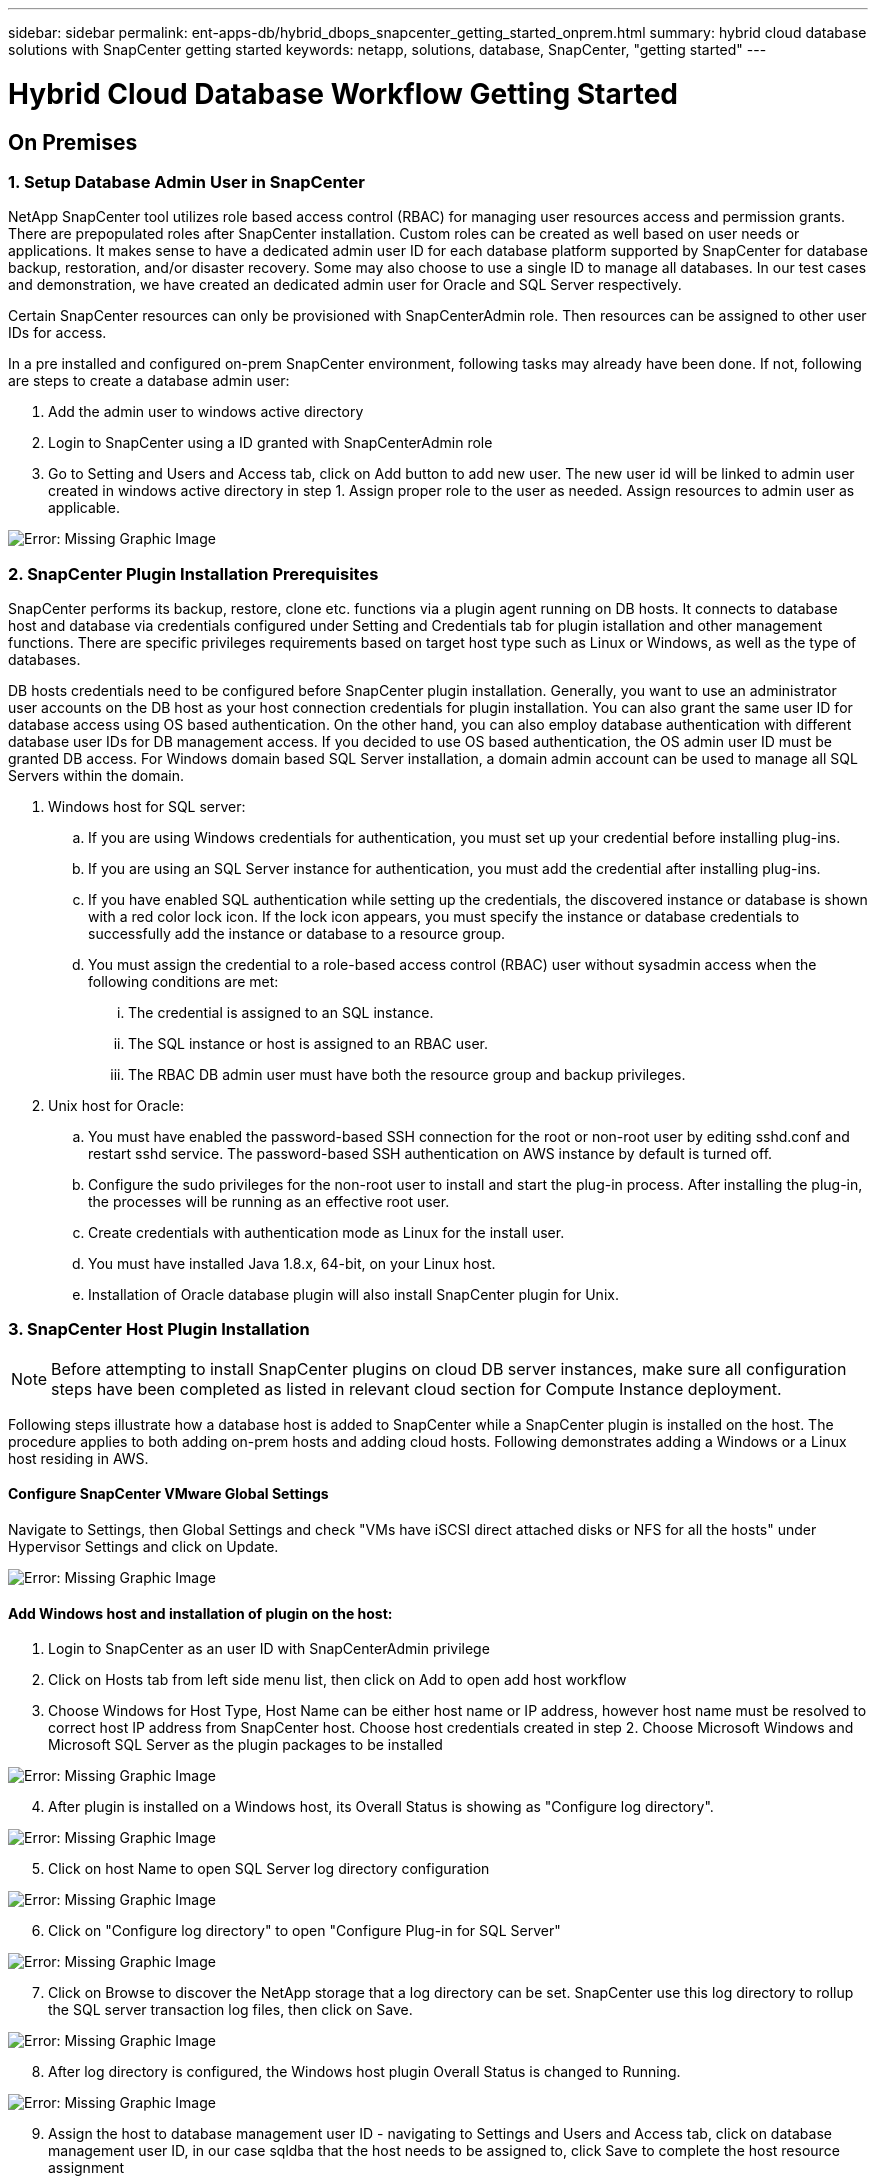---
sidebar: sidebar
permalink: ent-apps-db/hybrid_dbops_snapcenter_getting_started_onprem.html
summary: hybrid cloud database solutions with SnapCenter getting started
keywords: netapp, solutions, database, SnapCenter, "getting started"
---

= Hybrid Cloud Database Workflow Getting Started
:hardbreaks:
:nofooter:
:icons: font
:linkattrs:
:table-stripes: odd
:imagesdir: ./../media/


== On Premises

=== 1. Setup Database Admin User in SnapCenter

NetApp SnapCenter tool utilizes role based access control (RBAC) for managing user resources access and permission grants. There are prepopulated roles after SnapCenter installation. Custom roles can be created as well based on user needs or applications. It makes sense to have a dedicated admin user ID for each database platform supported by SnapCenter for database backup, restoration, and/or disaster recovery. Some may also choose to use a single ID to manage all databases. In our test cases and demonstration, we have created an dedicated admin user for Oracle and SQL Server respectively.

Certain SnapCenter resources can only be provisioned with SnapCenterAdmin role. Then resources can be assigned to other user IDs for access.

In a pre installed and configured on-prem SnapCenter environment, following tasks may already have been done. If not, following are steps to create a database admin user:

. Add the admin user to windows active directory
. Login to SnapCenter using a ID granted with SnapCenterAdmin role
. Go to Setting and Users and Access tab, click on Add button to add new user. The new user id will be linked to admin user created in windows active directory in step 1. Assign proper role to the user as needed. Assign resources to admin user as applicable.

image:snapctr_admin_users.PNG[Error: Missing Graphic Image]

=== 2. SnapCenter Plugin Installation Prerequisites

SnapCenter performs its backup, restore, clone etc. functions via a plugin agent running on DB hosts. It connects to database host and database via credentials configured under Setting and Credentials tab for plugin istallation and other management functions. There are specific privileges requirements based on target host type such as Linux or Windows, as well as the type of databases.

DB hosts credentials need to be configured before SnapCenter plugin installation. Generally, you want to use an administrator user accounts on the DB host as your host connection credentials for plugin installation. You can also grant the same user ID for database access using OS based authentication. On the other hand, you can also employ database authentication with different database user IDs for DB management access. If you decided to use OS based authentication, the OS admin user ID must be granted DB access. For Windows domain based SQL Server installation, a domain admin account can be used to manage all SQL Servers within the domain.

. Windows host for SQL server:
.. If you are using Windows credentials for authentication, you must set up your credential before installing plug-ins.
.. If you are using an SQL Server instance for authentication, you must add the credential after installing plug-ins.
.. If you have enabled SQL authentication while setting up the credentials, the discovered instance or database is shown with a red color lock icon. If the lock icon appears, you must specify the instance or database credentials to successfully add the instance or database to a resource group.
.. You must assign the credential to a role-based access control (RBAC) user without sysadmin access when the following conditions are met:
... The credential is assigned to an SQL instance.
... The SQL instance or host is assigned to an RBAC user.
... The RBAC DB admin user must have both the resource group and backup privileges.

. Unix host for Oracle:
.. You must have enabled the password-based SSH connection for the root or non-root user by editing sshd.conf and restart sshd service. The password-based SSH authentication on AWS instance by default is turned off.
.. Configure the sudo privileges for the non-root user to install and start the plug-in process. After installing the plug-in, the processes will be running as an effective root user.
.. Create credentials with authentication mode as Linux for the install user.
.. You must have installed Java 1.8.x, 64-bit, on your Linux host.
.. Installation of Oracle database plugin will also install SnapCenter plugin for Unix.

=== 3. SnapCenter Host Plugin Installation

[NOTE]
Before attempting to install SnapCenter plugins on cloud DB server instances, make sure all configuration steps have been completed as listed in relevant cloud section for Compute Instance deployment. 

Following steps illustrate how a database host is added to SnapCenter while a SnapCenter plugin is installed on the host. The procedure applies to both adding on-prem hosts and adding cloud hosts. Following demonstrates adding a Windows or a Linux host residing in AWS.

==== Configure SnapCenter VMware Global Settings
Navigate to Settings, then Global Settings and check "VMs have iSCSI direct attached disks or NFS for all the hosts" under Hypervisor Settings and click on Update.

image:snapctr_vmware_global.PNG[Error: Missing Graphic Image]

==== Add Windows host and installation of plugin on the host:
. Login to SnapCenter as an user ID with SnapCenterAdmin privilege
. Click on Hosts tab from left side menu list, then click on Add to open add host workflow
. Choose Windows for Host Type, Host Name can be either host name or IP address, however host name must be resolved to correct host IP address from SnapCenter host. Choose host credentials created in step 2. Choose Microsoft Windows and Microsoft SQL Server as the plugin packages to be installed

image:snapctr_add_windows_host_01.PNG[Error: Missing Graphic Image]

[start=4]
. After plugin is installed on a Windows host, its Overall Status is showing as "Configure log directory".

image:snapctr_add_windows_host_02.PNG[Error: Missing Graphic Image]

[start=5]
. Click on host Name to open SQL Server log directory configuration

image:snapctr_add_windows_host_03.PNG[Error: Missing Graphic Image]

[start=6]
. Click on "Configure log directory" to open "Configure Plug-in for SQL Server"

image:snapctr_add_windows_host_04.PNG[Error: Missing Graphic Image]

[start=7]
. Click on Browse to discover the NetApp storage that a log directory can be set. SnapCenter use this log directory to rollup the SQL server transaction log files, then click on Save.

image:snapctr_add_windows_host_05.PNG[Error: Missing Graphic Image]

[start=8]
. After log directory is configured, the Windows host plugin Overall Status is changed to Running.

image:snapctr_add_windows_host_06.PNG[Error: Missing Graphic Image]

[start=9]
. Assign the host to database management user ID - navigating to Settings and Users and Access tab, click on database management user ID, in our case sqldba that the host needs to be assigned to, click Save to complete the host resource assignment

image:snapctr_add_windows_host_07.PNG[Error: Missing Graphic Image]
image:snapctr_add_windows_host_08.PNG[Error: Missing Graphic Image]

==== Add Unix host and installation of plugin on the host:
. Login to SnapCenter as an user ID with SnapCenterAdmin privilege
. Click on Hosts tab from left side menu list, then click on Add to open add host workflow
. Choose Linux as Host Type, Host Name can be either host name or IP address, however host name must be resolved to correct host IP address from SnapCenter host. Choose host credentials created in step 2. The host Credential needs sudo privilege. Check Oracle Database as the Plug-ins to be installed, which would install both Oracle and Linux host plugins.

image:snapctr_add_linux_host_01.PNG[Error: Missing Graphic Image]

[start=4]
. Click on more options and check "Skip preinstall checks". You will be prompted to confirm skipping of preinstall check, click on Yes to skip and Save.

image:snapctr_add_linux_host_02.PNG[Error: Missing Graphic Image]

[start=5]
. Click on Submit to start plugin installation, you will be prompted to Confirm Fingerprint as shown below.

image:snapctr_add_linux_host_03.PNG[Error: Missing Graphic Image]

[start=6]
. SnapCenter first performs host validation, registration and then the plugin is installed on Linux host. The Overall Status will be transitioned from Installing plugin in to running status.

image:snapctr_add_linux_host_04.PNG[Error: Missing Graphic Image]

[start=7]
. Assign the newly added host to proper database management user ID, in our case, oradba.

image:snapctr_add_linux_host_05.PNG[Error: Missing Graphic Image]
image:snapctr_add_linux_host_06.PNG[Error: Missing Graphic Image]

=== 4. DB Resource Discovery

With successful plugin installation, the database resources on the host can be immediately discovered. Click on Resources tab on the left side menu. Depending on the type of database platform, number of views are available such as database, resources group etc. You may need to click on Refresh Resources tab if the resources on the host somehow is not discovered and displayed.

image:snapctr_resources_ora.PNG[Error: Missing Graphic Image]

When it is initially discovered, the database Overall Status shows as "Not protected". The above screen shot shows an Oracle database not protected as yet by a backup policy.

When backup configuration or policy is setup and a backup has been executed, the database Overall Status will show the backup status such as "Backup succeeded" and timestamp of last backup. Below screen shot shows the backup status of a SQL Server user database.

image:snapctr_resources_sql.PNG[Error: Missing Graphic Image]

If the database access credential is not properly setup, a red lock button indicates that database is not accessible such as a Windows credential does not have sysadmin access to database instance, database credential needs to be reconfigured to unlock the red lock.

image:snapctr_add_windows_host_09.PNG[Error: Missing Graphic Image]
image:snapctr_add_windows_host_10.PNG[Error: Missing Graphic Image]

After appropriate credential is configured either at Windows level or database level, the red lock disappears and SQL Server Type information is gathered and reviewed.

image:snapctr_add_windows_host_11.PNG[Error: Missing Graphic Image]

=== 5. Setup Storage Cluster Peering and DB Volumes Replication

To protect your on-prem database data using public cloud as target destination, on-prem ONTAP cluster database volumes are replicated to cloud CVO using NetApp snapmirror technology. The replicated target volumes then can be cloned for DEV/OPS or disaster recovery. Here are high level steps to setup the cluster peering and DB volumes replication.

. Configure inter-cluster lifs for cluster peering on both on-prem cluster and CVO cluster instance. This can be done through ONTAP System Manger. A default CVO deployment will have inter-cluster lifs configured automatically.

on-prem cluster:
image:snapctr_cluster_replication_01.PNG[Error: Missing Graphic Image]

target cvo cluster:
image:snapctr_cluster_replication_02.PNG[Error: Missing Graphic Image]

[start=2]
. With inter-cluster lifs configured, cluster peering and volumes replication can be easily setup by drag-and-drop using NetApp Cloud Manager. Please referred to Getting Started - AWS Public Cloud, section 2 for details.

Alternatively, cluster peering and DB volumes replication  can also be accomplished using ONTAP System Manager as shown below:

. Login to ONTAP System Manager. Navigate to CLUSTER - Settings and click on Peer Cluster to setup cluster peering with CVO instance sitting in the cloud.

image:snapctr_vol_snapmirror_00.PNG[Error: Missing Graphic Image]

[start=2]
. Go to Volumes tab. Select the database volume to be replicated and click on Protect.

image:snapctr_vol_snapmirror_01.PNG[Error: Missing Graphic Image]

[start=3]
. Set protection policy to Asynchronous. Select destination cluster and storage SVM.

image:snapctr_vol_snapmirror_02.PNG[Error: Missing Graphic Image]

[start=4]
. Validate the volume is synced up between source and target and replication relationship is health.

image:snapctr_vol_snapmirror_03.PNG[Error: Missing Graphic Image]

=== 6. Add CVO Database Storage SVM to SnapCenter
. Login SnapCenter with an user ID with SnapCenterAdmin privilege
. Click on Storage System tab from menu, then New to add CVO storage SVM that is hosting replicated target database volumes to SnapCenter. Enter cluster management IP in Storage System field and appropriate Username and password

image:snapctr_add_cvo_svm_01.PNG[Error: Missing Graphic Image]

[start=3]
. Click on More Options to open additional storage configuration options. In the Platform field, choose Cloud Volumes ONTAP and check Secondary, then Save

image:snapctr_add_cvo_svm_02.PNG[Error: Missing Graphic Image]

[start=4]
. Assign the storage systems to SnapCenter database management user IDs following similar procedure as shown in section 3 - SnapCenter Host Plugin Installation

image:snapctr_add_cvo_svm_03.PNG[Error: Missing Graphic Image]

=== 7. Setup Database Backup Policy in SnapCenter

Following procedures demonstrates how to create a full database or log file backup policy. The policy then can be implemented to protect databases resources. The recovery point objective (RPO) or recovery time objective (RTO) dictates the frequency of database backup and/or log backup.

==== Create a Full Database Backup Policy for Oracle

. Login to SnapCenter as a database management user ID, Click on Settings, then Polices

image:snapctr_ora_policy_data_01.PNG[Error: Missing Graphic Image]

[start=2]
. Click on New to launch new backup policy creation workflow, or choose an existing policy for modification

image:snapctr_ora_policy_data_02.PNG[Error: Missing Graphic Image]

[start=3]
. Select backup type and schedule frequency

image:snapctr_ora_policy_data_03.PNG[Error: Missing Graphic Image]

[start=4]
. Set backup retention setting. This defines how many full database backup copies to keep.

image:snapctr_ora_policy_data_04.PNG[Error: Missing Graphic Image]

[start=5]
. Select secondary replication options to push local primary snapshots backups to be replicated to secondary location in cloud

image:snapctr_ora_policy_data_05.PNG[Error: Missing Graphic Image]

[start=6]
. Specify any optional script to run before and after a backup run

image:snapctr_ora_policy_data_06.PNG[Error: Missing Graphic Image]

[start=7]
. Run backup verification if desired

image:snapctr_ora_policy_data_07.PNG[Error: Missing Graphic Image]

[start=8]
. Summary

image:snapctr_ora_policy_data_08.PNG[Error: Missing Graphic Image]

==== Create a Database Log Backup Policy for Oracle

. Login to SnapCenter as a database management user ID, Click on Settings, then Polices
. Click on New to launch new backup policy creation workflow, or choose an existing policy for modification

image:snapctr_ora_policy_log_01.PNG[Error: Missing Graphic Image]

[start=3]
. Select backup type and schedule frequency

image:snapctr_ora_policy_log_02.PNG[Error: Missing Graphic Image]

[start=4]
. Set the log retention period

image:snapctr_ora_policy_log_03.PNG[Error: Missing Graphic Image]

[start=5]
. Enable replication to secondary location in public cloud

image:snapctr_ora_policy_log_04.PNG[Error: Missing Graphic Image]

[start=6]
. Specify optional scripts to run before and after log backup if any

image:snapctr_ora_policy_log_05.PNG[Error: Missing Graphic Image]

[start=7]
. Specify backup verification scripts if any

image:snapctr_ora_policy_log_06.PNG[Error: Missing Graphic Image]

[start=8]
. Summary

image:snapctr_ora_policy_log_07.PNG[Error: Missing Graphic Image]

==== Create a Full Database Backup Policy for SQL

. Login to SnapCenter as a database management user ID, Click on Settings, then Polices

image:snapctr_sql_policy_data_01.PNG[Error: Missing Graphic Image]

[start=2]
. Click on New to launch new backup policy creation Workflow, or choose an existing policy for modification

image:snapctr_sql_policy_data_02.PNG[Error: Missing Graphic Image]

[start=3]
. Define backup option and schedule frequency. For SQL Server configured with a availability group, a preferred backup replica can be set.

image:snapctr_sql_policy_data_03.PNG[Error: Missing Graphic Image]

[start=4]
. Set the backup retention period

image:snapctr_sql_policy_data_04.PNG[Error: Missing Graphic Image]

[start=5]
. Enable backup copy replication to secondary location in cloud

image:snapctr_sql_policy_data_05.PNG[Error: Missing Graphic Image]

[start=6]
. Specify any optional scripts to run before or after backup job

image:snapctr_sql_policy_data_06.PNG[Error: Missing Graphic Image]

[start=7]
. Specify the options to run backup verification

image:snapctr_sql_policy_data_07.PNG[Error: Missing Graphic Image]

[start=8]
. Summary

image:snapctr_sql_policy_data_08.PNG[Error: Missing Graphic Image]

==== Create a Database Log Backup Policy for SQL

. Login to SnapCenter as a database management user ID, Click on Settings, Polices, then New to launch a new policy creation workflow

image:snapctr_sql_policy_log_01.PNG[Error: Missing Graphic Image]

[start=2]
. Define log backup option and schedule frequency. For SQL Server configured with a availability group, a preferred backup replica can be set.

image:snapctr_sql_policy_log_02.PNG[Error: Missing Graphic Image]

[start=3]
. SQL server data backup policy defines the log backup retention, accept default here

image:snapctr_sql_policy_log_03.PNG[Error: Missing Graphic Image]

[start=4]
. Enable log backup replication to secondary in cloud

image:snapctr_sql_policy_log_04.PNG[Error: Missing Graphic Image]

[start=5]
. Specify any optional scripts to run before or after backup job

image:snapctr_sql_policy_log_05.PNG[Error: Missing Graphic Image]

[start=6]
. Summary

image:snapctr_sql_policy_log_06.PNG[Error: Missing Graphic Image]

=== 8. Implement Backup Policy to Protect database

SnapCenter utilizes resource group to backup database in a logical grouping of database resources such as databases hosted on a server or database sharing same storage volumes or databases supporting a business application etc. Protecting a single database would create a resource group of its own. Following demonstrate how to implement backup policy created in section 7 to protect Oracle and SQL Server databases.

==== Create a Resource Group for Full Backup of Oracle

. Login to SnapCenter as a database management user ID, navigate to Resources tab. In View drop down list, choose either Database or Resource Group to launch resource group creation workflow.

image:snapctr_ora_rgroup_full_01.PNG[Error: Missing Graphic Image]

[start=2]
. Provide name and tags for the resource group. You can define a naming format for Snapshot copy and bypass the redundant archive log destination if configured.

image:snapctr_ora_rgroup_full_02.PNG[Error: Missing Graphic Image]

[start=3]
. Add database resources to Resource group

image:snapctr_ora_rgroup_full_03.PNG[Error: Missing Graphic Image]

[start=4]
. Select a full backup policy created in section 7 from drop down list

image:snapctr_ora_rgroup_full_04.PNG[Error: Missing Graphic Image]

[start=5]
. Click on + sign for configure desired backup schedule

image:snapctr_ora_rgroup_full_05.PNG[Error: Missing Graphic Image]

[start=6]
. Click on Load locators to load Source and Destination Volume

image:snapctr_ora_rgroup_full_06.PNG[Error: Missing Graphic Image]

[start=7]
. Configure SMTP server for email notification if desired

image:snapctr_ora_rgroup_full_07.PNG[Error: Missing Graphic Image]

[start=8]
. Summary

image:snapctr_ora_rgroup_full_08.PNG[Error: Missing Graphic Image]

==== Create a Resource Group for Log Backup of Oracle

. Login to SnapCenter as a database management user ID, navigate to Resources tab. In View drop down list, choose either Database or Resource Group to launch resource group creation workflow.

image:snapctr_ora_rgroup_log_01.PNG[Error: Missing Graphic Image]

[start=2]
. Provide name and tags for the resource group. You can define a naming format for Snapshot copy and bypass the redundant archive log destination if configured.

image:snapctr_ora_rgroup_log_02.PNG[Error: Missing Graphic Image]

[start=3]
. Add database resources to Resource group

image:snapctr_ora_rgroup_log_03.PNG[Error: Missing Graphic Image]

[start=4]
. Select a log backup policy created in section 7 from drop down list

image:snapctr_ora_rgroup_log_04.PNG[Error: Missing Graphic Image]

[start=5]
. Click on + sign for configure desired backup schedule

image:snapctr_ora_rgroup_log_05.PNG[Error: Missing Graphic Image]

[start=6]
. If backup verification configured, it will display here.

image:snapctr_ora_rgroup_log_06.PNG[Error: Missing Graphic Image]

[start=7]
. Configure SMTP server for email notification if desired

image:snapctr_ora_rgroup_log_07.PNG[Error: Missing Graphic Image]

[start=8]
. Summary

image:snapctr_ora_rgroup_log_08.PNG[Error: Missing Graphic Image]

==== Create a Resource Group for Full Backup of SQL Server

. Login to SnapCenter as a database management user ID, navigate to Resources tab. In View drop down list, choose either Database or Resource Group to launch resource group creation workflow. Provide name and tags for the resource group. You can define a naming format for Snapshot copy.

image:snapctr_sql_rgroup_full_01.PNG[Error: Missing Graphic Image]

[start=2]
. Select database resources to be backed up

image:snapctr_sql_rgroup_full_02.PNG[Error: Missing Graphic Image]

[start=3]
. Select a full SQL backup policy created from section 7

image:snapctr_sql_rgroup_full_03.PNG[Error: Missing Graphic Image]

[start=4]
. Add exact timing for backup as well as frequency

image:snapctr_sql_rgroup_full_04.PNG[Error: Missing Graphic Image]

[start=5]
. Choose verification server for the backup on secondary if backup verification is to be performed. Click on Load locator to populate secondary storage location.

image:snapctr_sql_rgroup_full_05.PNG[Error: Missing Graphic Image]

[start=6]
. Configure SMTP server for email notification if desired

image:snapctr_sql_rgroup_full_06.PNG[Error: Missing Graphic Image]

[start=7]
. Summary

image:snapctr_sql_rgroup_full_07.PNG[Error: Missing Graphic Image]

==== Create a Resource Group for Log Backup of SQL Server

. Login to SnapCenter as a database management user ID, navigate to Resources tab. In View drop down list, choose either Database or Resource Group to launch resource group creation workflow. Provide name and tags for the resource group. You can define a naming format for Snapshot copy.

image:snapctr_sql_rgroup_log_01.PNG[Error: Missing Graphic Image]

[start=2]
. Select database resources to be backed up

image:snapctr_sql_rgroup_log_02.PNG[Error: Missing Graphic Image]

[start=3]
. Select a SQL log backup policy created from section 7

image:snapctr_sql_rgroup_log_03.PNG[Error: Missing Graphic Image]

[start=4]
. Add exact timing for backup as well as frequency

image:snapctr_sql_rgroup_log_04.PNG[Error: Missing Graphic Image]

[start=5]
. Choose verification server for the backup on secondary if backup verification is to be performed. Click on Load locator to populate secondary storage location.

image:snapctr_sql_rgroup_log_05.PNG[Error: Missing Graphic Image]

[start=6]
. Configure SMTP server for email notification if desired

image:snapctr_sql_rgroup_log_06.PNG[Error: Missing Graphic Image]

[start=7]
. Summary

image:snapctr_sql_rgroup_log_07.PNG[Error: Missing Graphic Image]

=== 9. Validate Backup

Once database backup resource groups are created to protect database resources, the backup jobs will run according to pre-defined schedule. Check the job execution status under Monitor tab.

image:snapctr_job_status_sql.PNG[Error: Missing Graphic Image]

Go to resources tab, click on database name to view details of database backup, toggle between Local copies and Mirror copies to validate that snapshot backups are replicated to secondary location in public cloud.

image:snapctr_job_status_ora.PNG[Error: Missing Graphic Image]

At this point, database backup copies in cloud are ready for clone to run DEV/TEST or disaster recovery in the event of a primary failure.
